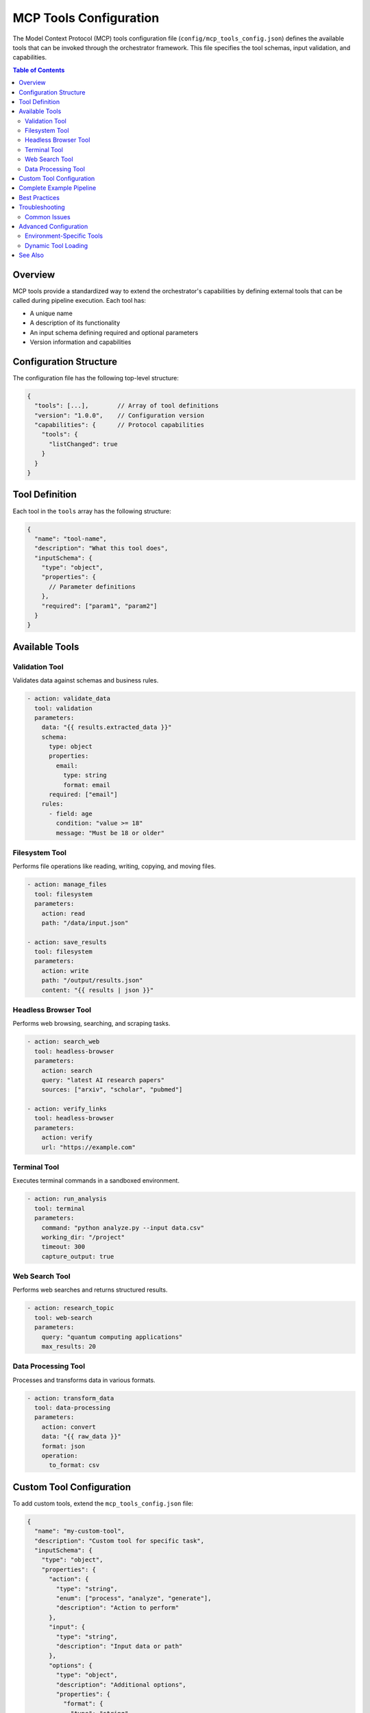 =====================
MCP Tools Configuration
=====================

The Model Context Protocol (MCP) tools configuration file (``config/mcp_tools_config.json``) defines the available tools that can be invoked through the orchestrator framework. This file specifies the tool schemas, input validation, and capabilities.

.. contents:: Table of Contents
   :local:
   :depth: 2

Overview
--------

MCP tools provide a standardized way to extend the orchestrator's capabilities by defining external tools that can be called during pipeline execution. Each tool has:

- A unique name
- A description of its functionality
- An input schema defining required and optional parameters
- Version information and capabilities

Configuration Structure
----------------------

The configuration file has the following top-level structure:

.. code-block:: json

   {
     "tools": [...],        // Array of tool definitions
     "version": "1.0.0",    // Configuration version
     "capabilities": {      // Protocol capabilities
       "tools": {
         "listChanged": true
       }
     }
   }

Tool Definition
---------------

Each tool in the ``tools`` array has the following structure:

.. code-block:: json

   {
     "name": "tool-name",
     "description": "What this tool does",
     "inputSchema": {
       "type": "object",
       "properties": {
         // Parameter definitions
       },
       "required": ["param1", "param2"]
     }
   }

Available Tools
--------------

Validation Tool
~~~~~~~~~~~~~~~

Validates data against schemas and business rules.

.. code-block:: yaml

   - action: validate_data
     tool: validation
     parameters:
       data: "{{ results.extracted_data }}"
       schema:
         type: object
         properties:
           email:
             type: string
             format: email
         required: ["email"]
       rules:
         - field: age
           condition: "value >= 18"
           message: "Must be 18 or older"

Filesystem Tool
~~~~~~~~~~~~~~~

Performs file operations like reading, writing, copying, and moving files.

.. code-block:: yaml

   - action: manage_files
     tool: filesystem
     parameters:
       action: read
       path: "/data/input.json"

   - action: save_results
     tool: filesystem
     parameters:
       action: write
       path: "/output/results.json"
       content: "{{ results | json }}"

Headless Browser Tool
~~~~~~~~~~~~~~~~~~~~

Performs web browsing, searching, and scraping tasks.

.. code-block:: yaml

   - action: search_web
     tool: headless-browser
     parameters:
       action: search
       query: "latest AI research papers"
       sources: ["arxiv", "scholar", "pubmed"]

   - action: verify_links
     tool: headless-browser
     parameters:
       action: verify
       url: "https://example.com"

Terminal Tool
~~~~~~~~~~~~~

Executes terminal commands in a sandboxed environment.

.. code-block:: yaml

   - action: run_analysis
     tool: terminal
     parameters:
       command: "python analyze.py --input data.csv"
       working_dir: "/project"
       timeout: 300
       capture_output: true

Web Search Tool
~~~~~~~~~~~~~~~

Performs web searches and returns structured results.

.. code-block:: yaml

   - action: research_topic
     tool: web-search
     parameters:
       query: "quantum computing applications"
       max_results: 20

Data Processing Tool
~~~~~~~~~~~~~~~~~~~

Processes and transforms data in various formats.

.. code-block:: yaml

   - action: transform_data
     tool: data-processing
     parameters:
       action: convert
       data: "{{ raw_data }}"
       format: json
       operation:
         to_format: csv

Custom Tool Configuration
------------------------

To add custom tools, extend the ``mcp_tools_config.json`` file:

.. code-block:: json

   {
     "name": "my-custom-tool",
     "description": "Custom tool for specific task",
     "inputSchema": {
       "type": "object",
       "properties": {
         "action": {
           "type": "string",
           "enum": ["process", "analyze", "generate"],
           "description": "Action to perform"
         },
         "input": {
           "type": "string",
           "description": "Input data or path"
         },
         "options": {
           "type": "object",
           "description": "Additional options",
           "properties": {
             "format": {
               "type": "string",
               "default": "json"
             },
             "verbose": {
               "type": "boolean",
               "default": false
             }
           }
         }
       },
       "required": ["action", "input"]
     }
   }

Complete Example Pipeline
------------------------

Here's a complete example showing how to use multiple MCP tools in a pipeline:

.. code-block:: yaml

   name: web-research-pipeline
   description: Research a topic and generate a report
   
   inputs:
     - name: topic
       type: string
       description: Research topic
   
   steps:
     # Search for information
     - id: search_topic
       action: research
       tool: web-search
       parameters:
         query: "{{ topic }} latest developments 2024"
         max_results: 10
   
     # Verify and scrape top results
     - id: scrape_articles
       for_each: "{{ results.search_topic.results[:3] }}"
       as: article
       action: scrape
       tool: headless-browser
       parameters:
         action: scrape
         url: "{{ article.url }}"
   
     # Save raw data
     - id: save_raw
       action: save
       tool: filesystem
       parameters:
         action: write
         path: "research/{{ topic }}/raw_data.json"
         content: "{{ results.scrape_articles | json }}"
   
     # Process and analyze
     - id: analyze_content
       action: analyze
       tool: data-processing
       parameters:
         action: transform
         data: "{{ results.scrape_articles }}"
         operation:
           extract: ["title", "summary", "key_points"]
           format: structured
   
     # Validate results
     - id: validate_data
       action: validate
       tool: validation
       parameters:
         data: "{{ results.analyze_content }}"
         schema:
           type: array
           items:
             type: object
             required: ["title", "summary"]
   
     # Generate report
     - id: create_report
       action: generate
       parameters:
         template: |
           # Research Report: {{ topic }}
           
           ## Summary
           {{ results.analyze_content | summarize }}
           
           ## Key Findings
           {{ results.analyze_content | format_findings }}
   
     # Save final report
     - id: save_report
       action: save
       tool: filesystem
       parameters:
         action: write
         path: "research/{{ topic }}/report.md"
         content: "{{ results.create_report }}"

Best Practices
--------------

1. **Input Validation**: Always define comprehensive input schemas with proper validation rules
2. **Error Handling**: Include error handling for tool failures
3. **Timeouts**: Set appropriate timeouts for long-running operations
4. **Security**: Be cautious with terminal commands and file system operations
5. **Resource Management**: Consider resource limits when processing large datasets

Troubleshooting
--------------

Common Issues
~~~~~~~~~~~~~

**Tool Not Found**

.. code-block:: yaml

   Error: Tool 'custom-tool' not found in MCP configuration

**Solution**: Ensure the tool is defined in ``config/mcp_tools_config.json``

**Invalid Parameters**

.. code-block:: yaml

   Error: Missing required parameter 'action' for tool 'filesystem'

**Solution**: Check the tool's input schema for required parameters

**Permission Denied**

.. code-block:: yaml

   Error: Permission denied accessing '/protected/path'

**Solution**: Ensure proper permissions or use sandboxed paths

Advanced Configuration
---------------------

Environment-Specific Tools
~~~~~~~~~~~~~~~~~~~~~~~~~

You can have different tool configurations for different environments:

.. code-block:: bash

   # Development
   cp config/mcp_tools_config.dev.json config/mcp_tools_config.json
   
   # Production
   cp config/mcp_tools_config.prod.json config/mcp_tools_config.json

Dynamic Tool Loading
~~~~~~~~~~~~~~~~~~~

Tools can be loaded dynamically based on requirements:

.. code-block:: python

   from orchestrator.mcp import MCPToolRegistry
   
   # Load custom tool configuration
   registry = MCPToolRegistry()
   registry.load_config("config/mcp_tools_config.json")
   
   # Add tool at runtime
   registry.register_tool({
       "name": "runtime-tool",
       "description": "Dynamically added tool",
       "inputSchema": {...}
   })

See Also
--------

- :doc:`/user_guide/pipelines` - Learn about pipeline configuration
- :doc:`/api/mcp` - MCP API reference
- :doc:`/tutorials/custom_tools` - Tutorial on creating custom tools